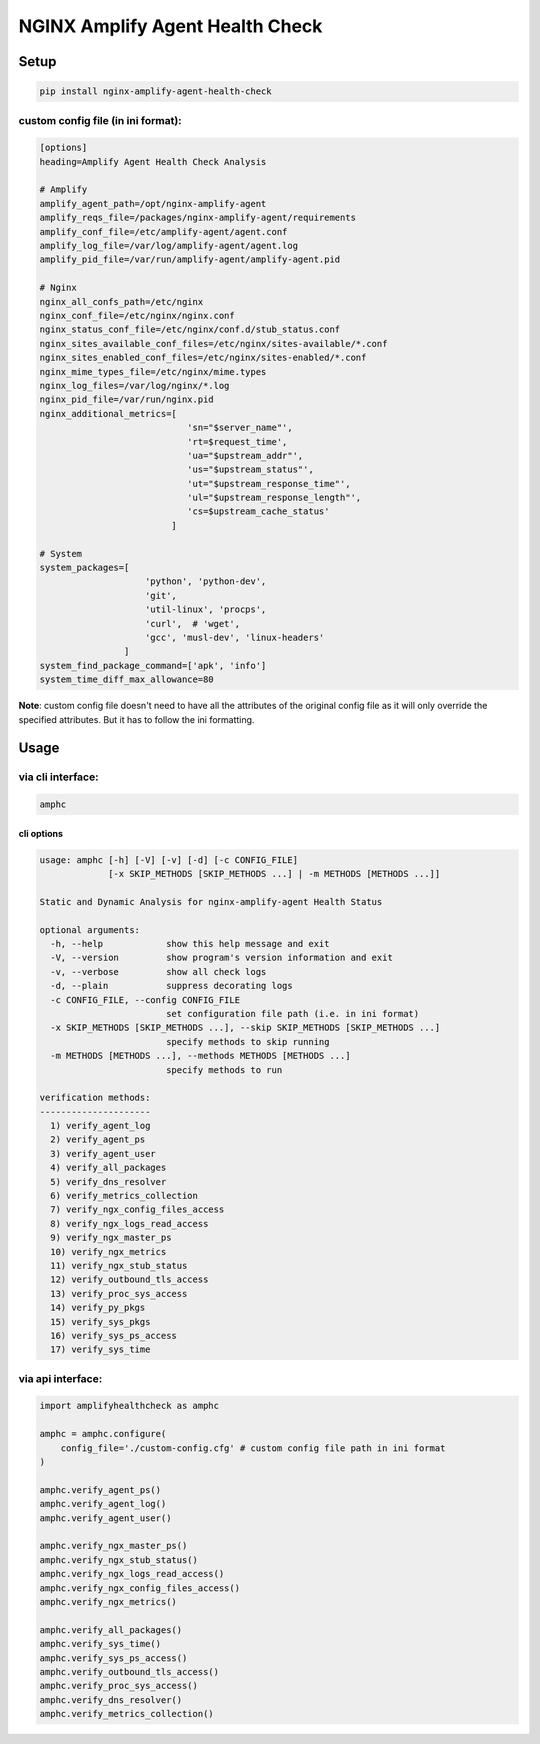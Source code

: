 NGINX Amplify Agent Health Check
================================

|PyPI version| |Python versions| |License|

|CircleCI| |Coverage Status| |Code Health| |Requirements Status|

Setup
-----

.. code:: console

    pip install nginx-amplify-agent-health-check

custom config file (in ini format):
^^^^^^^^^^^^^^^^^^^^^^^^^^^^^^^^^^^

.. code:: ini

    [options]
    heading=Amplify Agent Health Check Analysis

    # Amplify
    amplify_agent_path=/opt/nginx-amplify-agent
    amplify_reqs_file=/packages/nginx-amplify-agent/requirements
    amplify_conf_file=/etc/amplify-agent/agent.conf
    amplify_log_file=/var/log/amplify-agent/agent.log
    amplify_pid_file=/var/run/amplify-agent/amplify-agent.pid

    # Nginx
    nginx_all_confs_path=/etc/nginx
    nginx_conf_file=/etc/nginx/nginx.conf
    nginx_status_conf_file=/etc/nginx/conf.d/stub_status.conf
    nginx_sites_available_conf_files=/etc/nginx/sites-available/*.conf
    nginx_sites_enabled_conf_files=/etc/nginx/sites-enabled/*.conf
    nginx_mime_types_file=/etc/nginx/mime.types
    nginx_log_files=/var/log/nginx/*.log
    nginx_pid_file=/var/run/nginx.pid
    nginx_additional_metrics=[
                                'sn="$server_name"',
                                'rt=$request_time',
                                'ua="$upstream_addr"',
                                'us="$upstream_status"',
                                'ut="$upstream_response_time"',
                                'ul="$upstream_response_length"',
                                'cs=$upstream_cache_status'
                             ]

    # System
    system_packages=[
                        'python', 'python-dev',
                        'git',
                        'util-linux', 'procps',
                        'curl',  # 'wget',
                        'gcc', 'musl-dev', 'linux-headers'
                    ]
    system_find_package_command=['apk', 'info']
    system_time_diff_max_allowance=80

**Note**: custom config file doesn't need to have all the attributes of
the original config file as it will only override the specified
attributes. But it has to follow the ini formatting.

Usage
-----

via cli interface:
^^^^^^^^^^^^^^^^^^

.. code:: console

    amphc

cli options
'''''''''''

.. code:: console

    usage: amphc [-h] [-V] [-v] [-d] [-c CONFIG_FILE]
                 [-x SKIP_METHODS [SKIP_METHODS ...] | -m METHODS [METHODS ...]]

    Static and Dynamic Analysis for nginx-amplify-agent Health Status

    optional arguments:
      -h, --help            show this help message and exit
      -V, --version         show program's version information and exit
      -v, --verbose         show all check logs
      -d, --plain           suppress decorating logs
      -c CONFIG_FILE, --config CONFIG_FILE
                            set configuration file path (i.e. in ini format)
      -x SKIP_METHODS [SKIP_METHODS ...], --skip SKIP_METHODS [SKIP_METHODS ...]
                            specify methods to skip running
      -m METHODS [METHODS ...], --methods METHODS [METHODS ...]
                            specify methods to run

    verification methods:
    ---------------------
      1) verify_agent_log
      2) verify_agent_ps
      3) verify_agent_user
      4) verify_all_packages
      5) verify_dns_resolver
      6) verify_metrics_collection
      7) verify_ngx_config_files_access
      8) verify_ngx_logs_read_access
      9) verify_ngx_master_ps
      10) verify_ngx_metrics
      11) verify_ngx_stub_status
      12) verify_outbound_tls_access
      13) verify_proc_sys_access
      14) verify_py_pkgs
      15) verify_sys_pkgs
      16) verify_sys_ps_access
      17) verify_sys_time

via api interface:
^^^^^^^^^^^^^^^^^^

.. code:: python

    import amplifyhealthcheck as amphc

    amphc = amphc.configure(
        config_file='./custom-config.cfg' # custom config file path in ini format
    )

    amphc.verify_agent_ps()
    amphc.verify_agent_log()
    amphc.verify_agent_user()

    amphc.verify_ngx_master_ps()
    amphc.verify_ngx_stub_status()
    amphc.verify_ngx_logs_read_access()
    amphc.verify_ngx_config_files_access()
    amphc.verify_ngx_metrics()

    amphc.verify_all_packages()
    amphc.verify_sys_time()
    amphc.verify_sys_ps_access()
    amphc.verify_outbound_tls_access()
    amphc.verify_proc_sys_access()
    amphc.verify_dns_resolver()
    amphc.verify_metrics_collection()

.. |PyPI version| image:: https://img.shields.io/pypi/v/nginx-amplify-agent-health-check.svg
   :target: https://pypi.org/project/nginx-amplify-agent-health-check
.. |Python versions| image:: https://img.shields.io/pypi/pyversions/nginx-amplify-agent-health-check.svg
   :target: https://pypi.org/project/nginx-amplify-agent-health-check
.. |License| image:: https://img.shields.io/pypi/l/nginx-amplify-agent-health-check.svg
   :target: https://github.com/hiradyazdan/nginx-amplify-agent-health-check/blob/master/LICENSE.txt
.. |CircleCI| image:: https://circleci.com/gh/hiradyazdan/nginx-amplify-agent-health-check.svg?style=shield&circle-token=592d09559d8a59748ff9d1870a83cb5eb9cc621c
   :target: https://circleci.com/gh/hiradyazdan/nginx-amplify-agent-health-check
.. |Coverage Status| image:: https://coveralls.io/repos/github/hiradyazdan/nginx-amplify-agent-health-check/badge.svg?branch=master
   :target: https://coveralls.io/github/hiradyazdan/nginx-amplify-agent-health-check?branch=master
.. |Code Health| image:: https://landscape.io/github/hiradyazdan/nginx-amplify-agent-health-check/master/landscape.svg?style=flat&badge_auth_token=49645f59a46e447e823775fa30645d54
   :target: https://landscape.io/github/hiradyazdan/nginx-amplify-agent-health-check/master
.. |Requirements Status| image:: https://requires.io/github/hiradyazdan/nginx-amplify-agent-health-check/requirements.svg?branch=master
   :target: https://requires.io/github/hiradyazdan/nginx-amplify-agent-health-check/requirements/?branch=master
